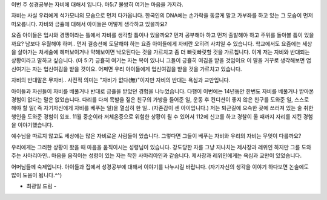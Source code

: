 이번 주 성경공부는 자비에 대해서 입니다.
마5:7 불쌍히 여기는 마음을 가지라.

자비는 사실 우리에게 석가모니의 모습으로 먼저 다가옵니다.
한국인의 DNA에는 손가락을 동글게 말고 가부좌를 하고 있는 그 모습이 
먼저 떠오릅니다. 자비와 긍휼에 대해서 아이들은 어떻게 생각하고 있을까요?

요즘 아이들은 입시와 경쟁이라는 틀에서 자비를 생각할 틈이나 있을까요?
먼저 공부해야 하고 먼저 출발해야 하고 주위를 돌아볼 틈이 있을까요?
남보다 우월해야 하며.. 먼저 결승선에 도달해야 하는 요즘 아이들에게
자비란 오히려 사치일 수 있습니다.  학교에서도 요즘에는 세상을 살아가는
처세술에 헤퍼보이거나 약해보이면 낙오된다는 것을 가르치고 좀 더 빠릿빠릿할 것을 
가르칩니다. 이게 저는 자비와 반대되는 상황이라고 말하고 싶습니다.
(마 5:7)        긍휼히 여기는 자는 복이 있나니 그들이 긍휼히 여김을 받을 것임이요
이 말을 거꾸로 생각해보면 업신여기는 자는 업신여김을 받을 것이요.
어쩌면 우리 아이들에게 업신여김을 받을 것을 가르치고 있습니다.

자비의 반대말은 무자비.. 사전적 의미는 "자비가 없다(無)"이지만 자비의 반대는
욕심과 교만입니다. 

아이들과 자신들이 자비를 베풀거나 반대로 긍휼을 받았던 경험을 나누었습니다.
다행이 이번에는 14년동안 한번도 자비를 베풀거나 받아본 경험이 없다는 
말은 없었습니다. 
다리를 다쳐 목발을 짚은 친구의 가방을 들어준 일, 
운동 후 컨디션이 좋지 않은 친구를 도와준 일, 
스스로 해야 할 일( 즉 자기자신에게 자비를 베푸는 일)을 열심히 한 일.. (자존감이 센 아이입니다.)
저는 퇴근길에 으슥한 곳에 쓰러져 있는 술 취한 행인을 도와준 경험이 있죠.
11월 중순이라 저체온증으로 위험한 상황이 될 수 있어서 112에 신고를 하고 
경찰이 올 때까지 자리를 지킨 경험을 이야기했습니다. 

 
예수님을 따르지 않고도 세상에는 많은 자비로운 사람들이 있습니다.
그렇다면 그들이 베푸는 자비와 우리의 자비는 무엇이 다를까요?

우리에게는 그러한 상황이 왔을 때 마음을 움직이시는 성령님이 있습니다.
강도당한 자를 그냥 지나치는 제사장과 레위인 하지만 그를 도와주는 사마리아인..
마음을 움직이는 성령이 있는 자는 착한 사마리아인과 같습니다.
제사장과 레위인에게는 욕심과 교만이 있었습니다.

어머님들께 숙제입니다. 
아이들과 집에서 성경공부에 대해서 이야기를 나누시길 바랍니다. 
(자기자신의 생각을 이야기 하다보면 논술에도 많이 도움이 됩니다.^^)

- 최광일 드림 - 

